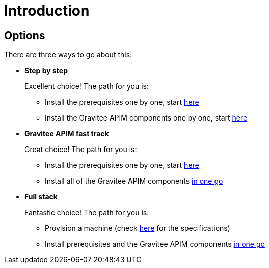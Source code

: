 = Introduction
:page-sidebar: apim_3_x_sidebar
:page-permalink: apim/3.x/apim_installation_guide_amazon_introduction.html
:page-folder: apim/installation-guide/amazon
:page-layout: apim3x
:page-description: Gravitee.io API Management - Installation Guide - Amazon - Introduction
:page-keywords: Gravitee.io, API Management, apim, guide, manual, amazon, linux
:page-toc: false

// author: Tom Geudens
== Options
There are three ways to go about this:

* **Step by step**
+
Excellent choice! The path for you is:

** Install the prerequisites one by one, start link:/apim/3.x/apim_installation_guide_amazon_prerequisite_machine.html[here]

** Install the Gravitee APIM components one by one, start link:/apim/3.x/apim_installation_guide_amazon_gateway.html[here]

* **Gravitee APIM fast track**
+
Great choice! The path for you is:

** Install the prerequisites one by one, start link:/apim/3.x/apim_installation_guide_amazon_prerequisite_machine.html[here]

** Install all of the Gravitee APIM components link:/apim/3.x/apim_installation_guide_amazon_all.html[in one go]


* **Full stack**
+
Fantastic choice! The path for you is:

** Provision a machine (check link:/apim/3.x/apim_installation_guide_amazon_prerequisite_machine.html[here] for the specifications)

** Install prerequisites and the Gravitee APIM components link:/apim/3.x/apim_installation_guide_amazon_stack.html[in one go]
